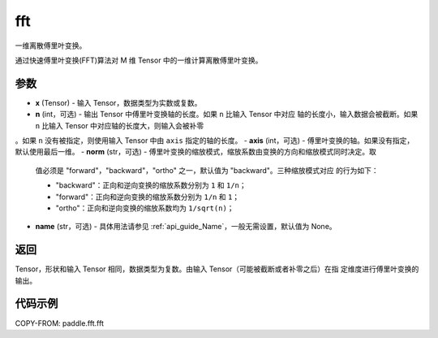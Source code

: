 .. _cn_api_paddle_fft_fft:

fft
-------------------------------

.. py:function:: paddle.fft.fft(x, n=None, axis=-1, norm="backward", name=None)

一维离散傅里叶变换。

通过快速傅里叶变换(FFT)算法对 M 维 Tensor 中的一维计算离散傅里叶变换。

参数
:::::::::

- **x** (Tensor) - 输入 Tensor，数据类型为实数或复数。
- **n** (int，可选) - 输出 Tensor 中傅里叶变换轴的长度。如果 ``n`` 比输入 Tensor 中对应
  轴的长度小，输入数据会被截断。如果 ``n`` 比输入 Tensor 中对应轴的长度大，则输入会被补零
。如果 ``n`` 没有被指定，则使用输入 Tensor 中由 ``axis`` 指定的轴的长度。
- **axis** (int，可选) - 傅里叶变换的轴。如果没有指定，默认使用最后一维。
- **norm** (str，可选) - 傅里叶变换的缩放模式，缩放系数由变换的方向和缩放模式同时决定。取
  值必须是 "forward"，"backward"，"ortho" 之一，默认值为 "backward"。三种缩放模式对应
  的行为如下：

  - "backward"：正向和逆向变换的缩放系数分别为 ``1`` 和 ``1/n``；
  - "forward"：正向和逆向变换的缩放系数分别为 ``1/n`` 和 ``1``；
  - "ortho"：正向和逆向变换的缩放系数均为 ``1/sqrt(n)``；

- **name** (str，可选) - 具体用法请参见 :ref:`api_guide_Name`，一般无需设置，默认值为 None。


返回
:::::::::

Tensor，形状和输入 Tensor 相同，数据类型为复数。由输入 Tensor（可能被截断或者补零之后）在指
定维度进行傅里叶变换的输出。

代码示例
:::::::::

COPY-FROM: paddle.fft.fft
